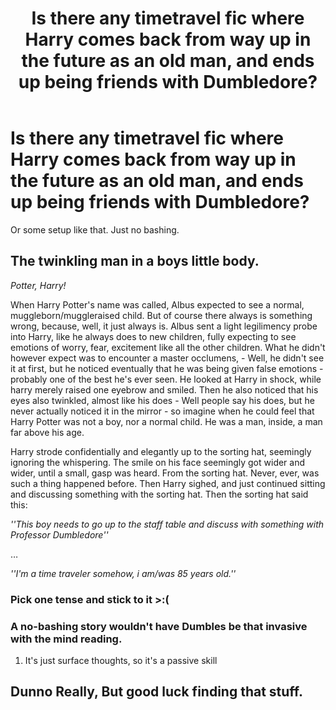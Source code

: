 #+TITLE: Is there any timetravel fic where Harry comes back from way up in the future as an old man, and ends up being friends with Dumbledore?

* Is there any timetravel fic where Harry comes back from way up in the future as an old man, and ends up being friends with Dumbledore?
:PROPERTIES:
:Author: nauze18
:Score: 52
:DateUnix: 1564290672.0
:DateShort: 2019-Jul-28
:FlairText: Request
:END:
Or some setup like that. Just no bashing.


** *The twinkling man in a boys little body.*

/Potter, Harry!/

When Harry Potter's name was called, Albus expected to see a normal, muggleborn/muggleraised child. But of course there always is something wrong, because, well, it just always is. Albus sent a light legilimency probe into Harry, like he always does to new children, fully expecting to see emotions of worry, fear, excitement like all the other children. What he didn't however expect was to encounter a master occlumens, - Well, he didn't see it at first, but he noticed eventually that he was being given false emotions - probably one of the best he's ever seen. He looked at Harry in shock, while harry merely raised one eyebrow and smiled. Then he also noticed that his eyes also twinkled, almost like his does - Well people say his does, but he never actually noticed it in the mirror - so imagine when he could feel that Harry Potter was not a boy, nor a normal child. He was a man, inside, a man far above his age.

Harry strode confidentially and elegantly up to the sorting hat, seemingly ignoring the whispering. The smile on his face seemingly got wider and wider, until a small, gasp was heard. From the sorting hat. Never, ever, was such a thing happened before. Then Harry sighed, and just continued sitting and discussing something with the sorting hat. Then the sorting hat said this:

/''This boy needs to go up to the staff table and discuss with something with Professor Dumbledore''/

...

/''I'm a time traveler somehow, i am/was 85 years old.''/
:PROPERTIES:
:Author: h6story
:Score: 15
:DateUnix: 1564317798.0
:DateShort: 2019-Jul-28
:END:

*** Pick one tense and stick to it >:(
:PROPERTIES:
:Author: themegaweirdthrow
:Score: 10
:DateUnix: 1564338991.0
:DateShort: 2019-Jul-28
:END:


*** A no-bashing story wouldn't have Dumbles be that invasive with the mind reading.
:PROPERTIES:
:Author: 4wallsandawindow
:Score: 8
:DateUnix: 1564342389.0
:DateShort: 2019-Jul-29
:END:

**** It's just surface thoughts, so it's a passive skill
:PROPERTIES:
:Author: h6story
:Score: 1
:DateUnix: 1564345822.0
:DateShort: 2019-Jul-29
:END:


** Dunno Really, But good luck finding that stuff.
:PROPERTIES:
:Author: Shirandomess23times
:Score: 4
:DateUnix: 1564317371.0
:DateShort: 2019-Jul-28
:END:
